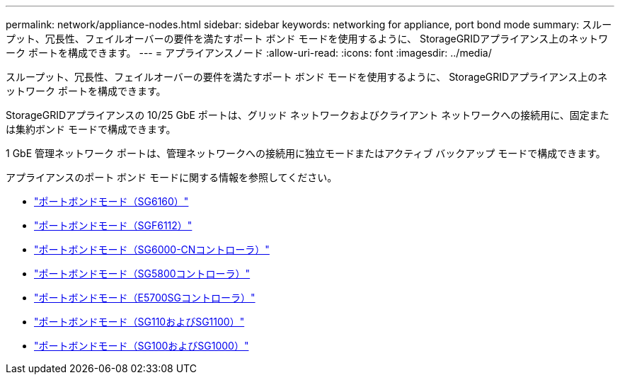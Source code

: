 ---
permalink: network/appliance-nodes.html 
sidebar: sidebar 
keywords: networking for appliance, port bond mode 
summary: スループット、冗長性、フェイルオーバーの要件を満たすポート ボンド モードを使用するように、 StorageGRIDアプライアンス上のネットワーク ポートを構成できます。 
---
= アプライアンスノード
:allow-uri-read: 
:icons: font
:imagesdir: ../media/


[role="lead"]
スループット、冗長性、フェイルオーバーの要件を満たすポート ボンド モードを使用するように、 StorageGRIDアプライアンス上のネットワーク ポートを構成できます。

StorageGRIDアプライアンスの 10/25 GbE ポートは、グリッド ネットワークおよびクライアント ネットワークへの接続用に、固定または集約ボンド モードで構成できます。

1 GbE 管理ネットワーク ポートは、管理ネットワークへの接続用に独立モードまたはアクティブ バックアップ モードで構成できます。

アプライアンスのポート ボンド モードに関する情報を参照してください。

* https://docs.netapp.com/us-en/storagegrid-appliances/installconfig/gathering-installation-information-sg6100.html#port-bond-modes["ポートボンドモード（SG6160）"^]
* https://docs.netapp.com/us-en/storagegrid-appliances/installconfig/gathering-installation-information-sg6100.html#port-bond-modes["ポートボンドモード（SGF6112）"^]
* https://docs.netapp.com/us-en/storagegrid-appliances/installconfig/gathering-installation-information-sg6000.html#port-bond-modes["ポートボンドモード（SG6000-CNコントローラ）"^]
* https://docs.netapp.com/us-en/storagegrid-appliances/installconfig/gathering-installation-information-sg5800.html#port-bond-modes["ポートボンドモード（SG5800コントローラ）"^]
* https://docs.netapp.com/us-en/storagegrid-appliances/installconfig/gathering-installation-information-sg5700.html#port-bond-modes["ポートボンドモード（E5700SGコントローラ）"^]
* https://docs.netapp.com/us-en/storagegrid-appliances/installconfig/gathering-installation-information-sg110-and-sg1100.html#port-bond-modes["ポートボンドモード（SG110およびSG1100）"^]
* https://docs.netapp.com/us-en/storagegrid-appliances/installconfig/gathering-installation-information-sg100-and-sg1000.html#port-bond-modes["ポートボンドモード（SG100およびSG1000）"^]

